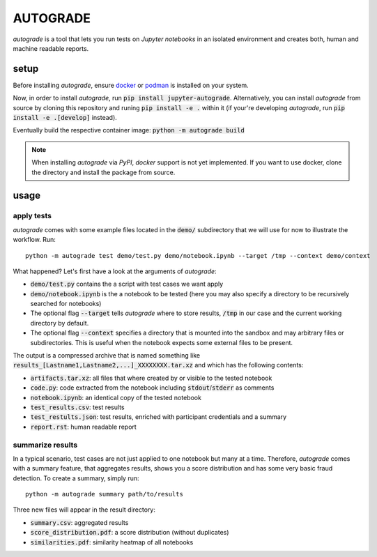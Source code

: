 
.. _auto-grade:

=========
AUTOGRADE
=========

.. image:: https://github.com/cssh-rwth/autograde/workflows/test%20autograde/badge.svg   :alt: test

*autograde* is a tool that lets you run tests on *Jupyter notebooks* in an isolated environment and creates both, human and machine readable reports.


setup
-----

Before installing *autograde*, ensure `docker <https://www.docker.com/>`_ or `podman <https://podman.io/>`_ is installed on your system.

Now, in order to install *autograde*, run :code:`pip install jupyter-autograde`. Alternatively, you can install *autograde* from source by cloning this repository and runing :code:`pip install -e .` within it (if your're developing *autograde*, run :code:`pip install -e .[develop]` instead).

Eventually build the respective container image: :code:`python -m autograde build`

.. NOTE::
    When installing *autograde* via *PyPI*, *docker* support is not yet implemented. If you want to use docker, clone the directory and install the package from source.


usage
-----

apply tests
```````````

*autograde* comes with some example files located in the :code:`demo/` subdirectory that we will use for now to illustrate the workflow. Run:

::

    python -m autograde test demo/test.py demo/notebook.ipynb --target /tmp --context demo/context

What happened? Let's first have a look at the arguments of *autograde*:

* :code:`demo/test.py` contains the a script with test cases we want apply
* :code:`demo/notebook.ipynb` is the a notebook to be tested (here you may also specify a directory to be recursively searched for notebooks)
* The optional flag :code:`--target` tells *autograde* where to store results, :code:`/tmp` in our case and the current working directory by default.
* The optional flag :code:`--context` specifies a directory that is mounted into the sandbox and may arbitrary files or subdirectories. This is useful when the notebook expects some external files to be present.

The output is a compressed archive that is named something like :code:`results_[Lastname1,Lastname2,...]_XXXXXXXX.tar.xz` and which has the following contents:

* :code:`artifacts.tar.xz`: all files that where created by or visible to the tested notebook
* :code:`code.py`: code extracted from the notebook including :code:`stdout`/:code:`stderr` as comments
* :code:`notebook.ipynb`: an identical copy of the tested notebook
* :code:`test_results.csv`: test results
* :code:`test_restults.json`: test results, enriched with participant credentials and a summary
* :code:`report.rst`: human readable report

summarize results
`````````````````

In a typical scenario, test cases are not just applied to one notebook but many at a time. Therefore, *autograde* comes with a summary feature, that aggregates results, shows you a score distribution and has some very basic fraud detection. To create a summary, simply run:

::

    python -m autograde summary path/to/results

Three new files will appear in the result directory:

* :code:`summary.csv`: aggregated results
* :code:`score_distribution.pdf`: a score distribution (without duplicates)
* :code:`similarities.pdf`: similarity heatmap of all notebooks

